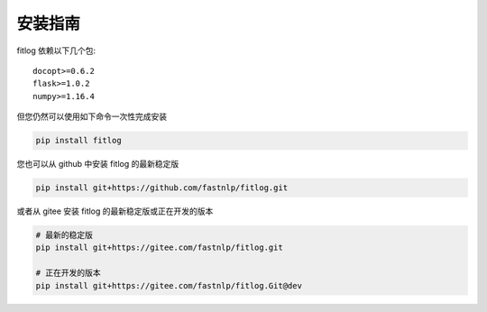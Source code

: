 ============
安装指南
============

.. contents::
   :local:

fitlog 依赖以下几个包::

    docopt>=0.6.2
    flask>=1.0.2
    numpy>=1.16.4

但您仍然可以使用如下命令一次性完成安装

..  code:: shell

    pip install fitlog

您也可以从 github 中安装 fitlog 的最新稳定版

..  code:: shell

    pip install git+https://github.com/fastnlp/fitlog.git

或者从 gitee 安装 fitlog 的最新稳定版或正在开发的版本

..  code:: shell

    # 最新的稳定版
    pip install git+https://gitee.com/fastnlp/fitlog.git

    # 正在开发的版本
    pip install git+https://gitee.com/fastnlp/fitlog.Git@dev
